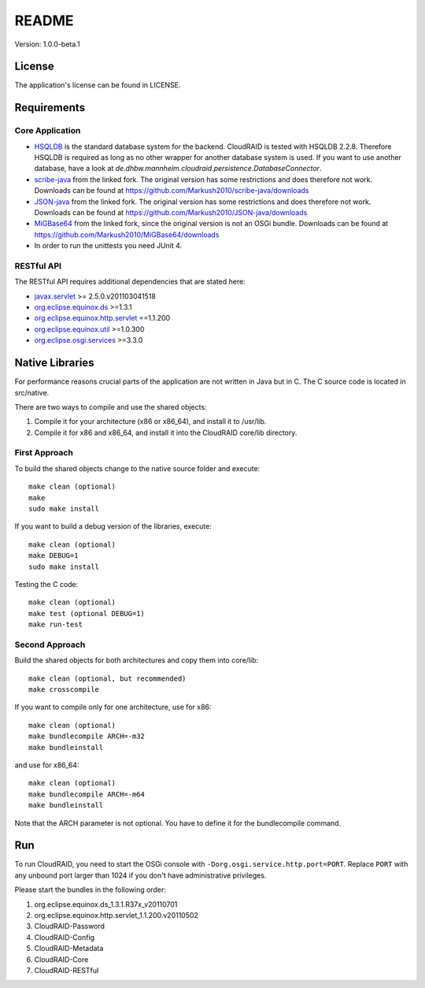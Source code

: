 ======
README
======

Version: 1.0.0-beta.1

License
=======

The application's license can be found in LICENSE.


Requirements
============

Core Application
----------------

- `HSQLDB <http://hsqldb.org/>`_ is the standard database system for the
  backend. CloudRAID is tested with HSQLDB 2.2.8. Therefore HSQLDB is required
  as long as no other wrapper for another database system is used. If you want
  to use another database, have a look at
  `de.dhbw.mannheim.cloudraid.persistence.DatabaseConnector`.

- `scribe-java <https://github.com/Markush2010/scribe-java>`_ from the linked
  fork. The original version has some restrictions and does therefore not work.
  Downloads can be found at
  `<https://github.com/Markush2010/scribe-java/downloads>`_

- `JSON-java <https://github.com/Markush2010/JSON-java>`_ from the linked fork.
  The original version has some restrictions and does therefore not work.
  Downloads can be found at
  `<https://github.com/Markush2010/JSON-java/downloads>`_

- `MiGBase64 <https://github.com/Markush2010/MiGBase64>`_ from the
  linked fork, since the original version is not an OSGi bundle.
  Downloads can be found at
  `<https://github.com/Markush2010/MiGBase64/downloads>`_

- In order to run the unittests you need JUnit 4.

RESTful API
-----------
The RESTful API requires additional dependencies that are stated here:

- `javax.servlet
  <http://repo1.maven.org/maven2/org/eclipse/jetty/orbit/javax.servlet/2.5.0.v201103041518/javax.servlet-2.5.0.v201103041518.jar>`_
  >= 2.5.0.v201103041518
- `org.eclipse.equinox.ds
  <http://www.java2s.com/Code/JarDownload/org.eclipse.equinox/org.eclipse.equinox.ds_1.3.1.R37x_v20110701.jar.zip>`_
  >=1.3.1
- `org.eclipse.equinox.http.servlet
  <http://www.java2s.com/Code/JarDownload/org.eclipse.equinox/org.eclipse.equinox.http.servlet_1.1.200.v20110502.jar.zip>`_
  ==1.1.200
- `org.eclipse.equinox.util
  <http://www.java2s.com/Code/JarDownload/org.eclipse.equinox/org.eclipse.equinox.util_1.0.300.v20110502.jar.zip>`_
  >=1.0.300
- `org.eclipse.osgi.services
  <http://www.java2s.com/Code/JarDownload/org.eclipse.osgi/org.eclipse.osgi.services_3.3.0.v20110513.jar.zip>`_
  >=3.3.0


Native Libraries
================

For performance reasons crucial parts of the application are not written
in Java but in C.  The C source code is located in src/native.

There are two ways to compile and use the shared objects:

#. Compile it for your architecture (x86 or x86_64), and install it to /usr/lib.
#. Compile it for x86 and x86_64, and install it into the CloudRAID core/lib directory.

First Approach
--------------

To build the shared objects change to the native source folder and
execute::

   make clean (optional)
   make
   sudo make install

If you want to build a debug version of the libraries, execute::

   make clean (optional)
   make DEBUG=1
   sudo make install

Testing the C code::

   make clean (optional)
   make test (optional DEBUG=1)
   make run-test

Second Approach
---------------

Build the shared objects for both architectures and copy them
into core/lib::

   make clean (optional, but recommended)
   make crosscompile

If you want to compile only for one architecture, use for x86::

   make clean (optional)
   make bundlecompile ARCH=-m32
   make bundleinstall

and use for x86_64::

   make clean (optional)
   make bundlecompile ARCH=-m64
   make bundleinstall

Note that the ARCH parameter is not optional. You have to define it for the bundlecompile command.

Run
===

To run CloudRAID, you need to start the OSGi console with
``-Dorg.osgi.service.http.port=PORT``. Replace ``PORT`` with any unbound port
larger than 1024 if you don't have administrative privileges.

Please start the bundles in the following order:

#. org.eclipse.equinox.ds_1.3.1.R37x_v20110701
#. org.eclipse.equinox.http.servlet_1.1.200.v20110502
#. CloudRAID-Password
#. CloudRAID-Config
#. CloudRAID-Metadata
#. CloudRAID-Core
#. CloudRAID-RESTful
